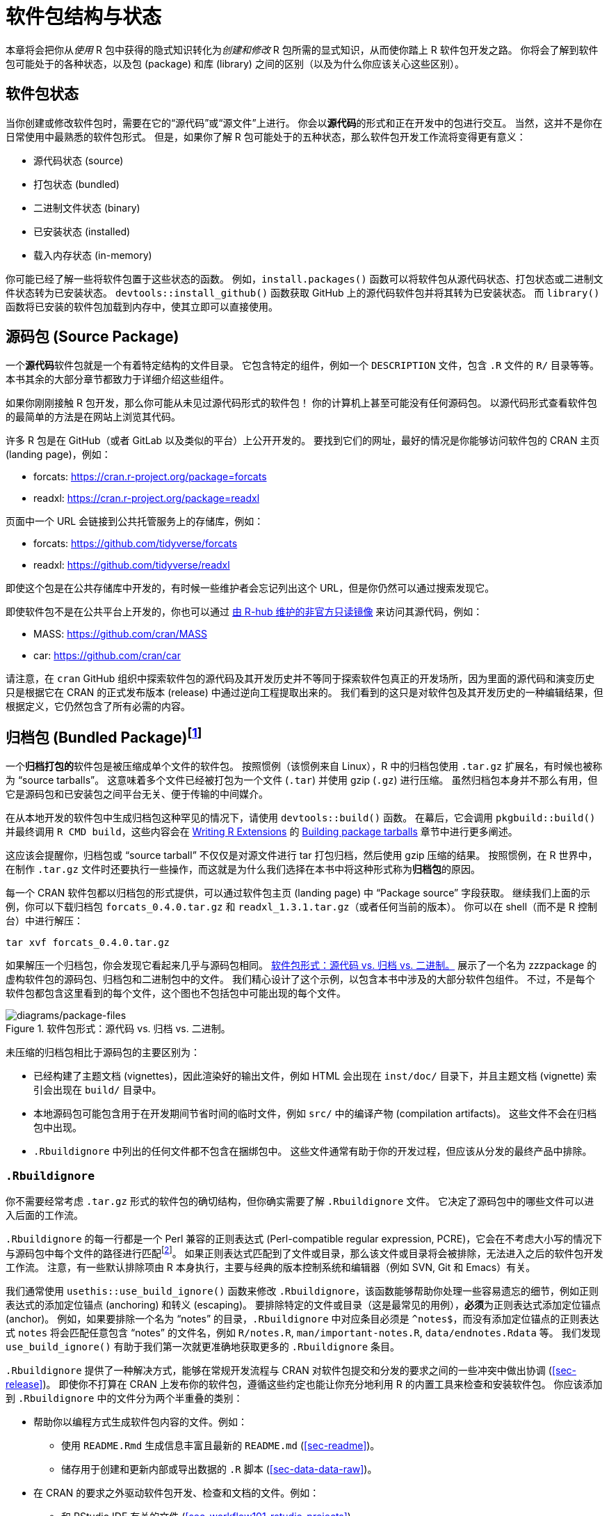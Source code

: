 [[sec-package-structure-state]]
= 软件包结构与状态
:description: 学习如何创建软件包（package），它是可分享、可复用和可重复的 R 代码。

本章将会把你从__使用__ R 包中获得的隐式知识转化为__创建和修改__ R 包所需的显式知识，从而使你踏上 R 软件包开发之路。 你将会了解到软件包可能处于的各种状态，以及包 (package) 和库 (library) 之间的区别（以及为什么你应该关心这些区别）。

[[sec-package-states]]
== 软件包状态

当你创建或修改软件包时，需要在它的“源代码”或“源文件”上进行。 你会以**源代码**的形式和正在开发中的包进行交互。 当然，这并不是你在日常使用中最熟悉的软件包形式。 但是，如果你了解 R 包可能处于的五种状态，那么软件包开发工作流将变得更有意义：

* 源代码状态 (source)
* 打包状态 (bundled)
* 二进制文件状态 (binary)
* 已安装状态 (installed)
* 载入内存状态 (in-memory)

你可能已经了解一些将软件包置于这些状态的函数。 例如，`+install.packages()+` 函数可以将软件包从源代码状态、打包状态或二进制文件状态转为已安装状态。 `+devtools::install_github()+` 函数获取 GitHub 上的源代码软件包并将其转为已安装状态。 而 `+library()+` 函数将已安装的软件包加载到内存中，使其立即可以直接使用。

[[sec-source-package]]
== 源码包 (Source Package)

一个**源代码**软件包就是一个有着特定结构的文件目录。 它包含特定的组件，例如一个 `+DESCRIPTION+` 文件，包含 `+.R+` 文件的 `+R/+` 目录等等。 本书其余的大部分章节都致力于详细介绍这些组件。

如果你刚刚接触 R 包开发，那么你可能从未见过源代码形式的软件包！ 你的计算机上甚至可能没有任何源码包。 以源代码形式查看软件包的最简单的方法是在网站上浏览其代码。

许多 R 包是在 GitHub（或者 GitLab 以及类似的平台）上公开开发的。 要找到它们的网址，最好的情况是你能够访问软件包的 CRAN 主页 (landing page)，例如：

* forcats: https://cran.r-project.org/package=forcats
* readxl: https://cran.r-project.org/package=readxl

页面中一个 URL 会链接到公共托管服务上的存储库，例如：

* forcats: https://github.com/tidyverse/forcats
* readxl: https://github.com/tidyverse/readxl

即使这个包是在公共存储库中开发的，有时候一些维护者会忘记列出这个 URL，但是你仍然可以通过搜索发现它。

即使软件包不是在公共平台上开发的，你也可以通过 https://docs.r-hub.io/#cranatgh[由 R-hub 维护的非官方只读镜像] 来访问其源代码，例如：

* MASS: https://github.com/cran/MASS
* car: https://github.com/cran/car

请注意，在 `+cran+` GitHub 组织中探索软件包的源代码及其开发历史并不等同于探索软件包真正的开发场所，因为里面的源代码和演变历史只是根据它在 CRAN 的正式发布版本 (release) 中通过逆向工程提取出来的。 我们看到的这只是对软件包及其开发历史的一种编辑结果，但根据定义，它仍然包含了所有必需的内容。

[[sec-bundled-package]]
== 归档包 (Bundled Package)footnote:[译者注："`归档`"一词在中国大陆的用语习惯中较少使用，但考虑 `+tar+` 的原意，确实有“为一个版本创建只读快照”的含义，和这里的 R 包相符。]

一个**归档打包的**软件包是被压缩成单个文件的软件包。 按照惯例（该惯例来自 Linux），R 中的归档包使用 `+.tar.gz+` 扩展名，有时候也被称为 "`source tarballs`"。 这意味着多个文件已经被打包为一个文件 (`+.tar+`) 并使用 gzip (`+.gz+`) 进行压缩。 虽然归档包本身并不那么有用，但它是源码包和已安装包之间平台无关、便于传输的中间媒介。

在从本地开发的软件包中生成归档包这种罕见的情况下，请使用 `+devtools::build()+` 函数。 在幕后，它会调用 `+pkgbuild::build()+` 并最终调用 `+R CMD build+`，这些内容会在 https://cran.r-project.org/doc/manuals/R-exts.html[Writing R Extensions] 的 https://cran.r-project.org/doc/manuals/R-exts.html#Building-package-tarballs[Building package tarballs] 章节中进行更多阐述。

这应该会提醒你，归档包或 "`source tarball`" 不仅仅是对源文件进行 tar 打包归档，然后使用 gzip 压缩的结果。 按照惯例，在 R 世界中，在制作 `+.tar.gz+` 文件时还要执行一些操作，而这就是为什么我们选择在本书中将这种形式称为**归档包**的原因。

每一个 CRAN 软件包都以归档包的形式提供，可以通过软件包主页 (landing page) 中 "`Package source`" 字段获取。 继续我们上面的示例，你可以下载归档包 `+forcats_0.4.0.tar.gz+` 和 `+readxl_1.3.1.tar.gz+`（或者任何当前的版本）。 你可以在 shell（而不是 R 控制台）中进行解压：

[source,bash]
----
tar xvf forcats_0.4.0.tar.gz
----

如果解压一个归档包，你会发现它看起来几乎与源码包相同。 <<fig-package-files>> 展示了一个名为 zzzpackage 的虚构软件包的源码包、归档包和二进制包中的文件。 我们精心设计了这个示例，以包含本书中涉及的大部分软件包组件。 不过，不是每个软件包都包含这里看到的每个文件，这个图也不包括包中可能出现的每个文件。

.软件包形式：源代码 vs. 归档 vs. 二进制。
[#fig-package-files]
image::diagrams/package-files.png[diagrams/package-files]

未压缩的归档包相比于源码包的主要区别为：

* 已经构建了主题文档 (vignettes)，因此渲染好的输出文件，例如 HTML 会出现在 `+inst/doc/+` 目录下，并且主题文档 (vignette) 索引会出现在 `+build/+` 目录中。
* 本地源码包可能包含用于在开发期间节省时间的临时文件，例如 `+src/+` 中的编译产物 (compilation artifacts)。 这些文件不会在归档包中出现。
* `+.Rbuildignore+` 中列出的任何文件都不包含在捆绑包中。 这些文件通常有助于你的开发过程，但应该从分发的最终产品中排除。

[[sec-rbuildignore]]
=== `+.Rbuildignore+`

你不需要经常考虑 `+.tar.gz+` 形式的软件包的确切结构，但你确实需要了解 `+.Rbuildignore+` 文件。 它决定了源码包中的哪些文件可以进入后面的工作流。

`+.Rbuildignore+` 的每一行都是一个 Perl 兼容的正则表达式 (Perl-compatible regular expression, PCRE)，它会在不考虑大小写的情况下与源码包中每个文件的路径进行匹配footnote:[要查看会参与匹配的所有文件路径的集合，请在软件包的顶层目录执行命令 `+dir(full.names = TRUE, recursive = TRUE, include.dirs = TRUE, all.files = TRUE)+`。]。 如果正则表达式匹配到了文件或目录，那么该文件或目录将会被排除，无法进入之后的软件包开发工作流。 注意，有一些默认排除项由 R 本身执行，主要与经典的版本控制系统和编辑器（例如 SVN, Git 和 Emacs）有关。

我们通常使用 `+usethis::use_build_ignore()+` 函数来修改 `+.Rbuildignore+`，该函数能够帮助你处理一些容易遗忘的细节，例如正则表达式的添加定位锚点 (anchoring) 和转义 (escaping)。 要排除特定的文件或目录（这是最常见的用例），**必须**为正则表达式添加定位锚点 (anchor)。 例如，如果要排除一个名为 "`notes`" 的目录，`+.Rbuildignore+` 中对应条目必须是 `+^notes$+`，而没有添加定位锚点的正则表达式 `+notes+` 将会匹配任意包含 "`notes`" 的文件名，例如 `+R/notes.R+`, `+man/important-notes.R+`, `+data/endnotes.Rdata+` 等。 我们发现 `+use_build_ignore()+` 有助于我们第一次就更准确地获取更多的 `+.Rbuildignore+` 条目。

`+.Rbuildignore+` 提供了一种解决方式，能够在常规开发流程与 CRAN 对软件包提交和分发的要求之间的一些冲突中做出协调 (<<sec-release>>)。 即使你不打算在 CRAN 上发布你的软件包，遵循这些约定也能让你充分地利用 R 的内置工具来检查和安装软件包。 你应该添加到 `+.Rbuildignore+` 中的文件分为两个半重叠的类别：

* 帮助你以编程方式生成软件包内容的文件。例如：
** 使用 `+README.Rmd+` 生成信息丰富且最新的 `+README.md+` (<<sec-readme>>)。
** 储存用于创建和更新内部或导出数据的 `+.R+` 脚本 (<<sec-data-data-raw>>)。
* 在 CRAN 的要求之外驱动软件包开发、检查和文档的文件。例如：
** 和 RStudio IDE 有关的文件 (<<sec-workflow101-rstudio-projects>>)。
** 使用 https://pkgdown.r-lib.org[pkgdown package] 生成的软件包网站 (<<sec-website>>)。
** 与持续集成/部署有关的配置文件 (<<sec-sw-dev-practices-ci>>)。

以下是一个 `+.Rbuildignore+` 文件非详尽的典型条目列表，来自 tidyverse 包：

....
^.*\.Rproj$         # 指定目录为 RStudio 项目的文件
^\.Rproj\.user$     # RStudio 使用的临时文件
^README\.Rmd$       # 用于生成 README.md 的 Rmd 文件
^LICENSE\.md$       # 许可证全文
^cran-comments\.md$ # CRAN 提交的评论意见
^data-raw$          # 用于创建软件包中包含的数据的代码
^pkgdown$           # 用于软件包网站的资源文件
^_pkgdown\.yml$     # 软件包网站的配置文件
^\.github$          # GitHub Actions 工作流
....

注意，上面的注释不能出现在实际的 `+.Rbuildignore+` 文件中，它们在这里只是为了说明文件作用。

当你需要向 `+.Rbuildignore+` 中添加文件时，我们会在书中提到。 请记住 `+usethis::use_build_ignore()+` 是管理这类文件的一种有吸引力的方法。 此外，许多 usethis 函数在添加一个应该列在 `+.Rbuildignore+` 中的文件时会自动处理这个问题。 例如 `+use_readme_rmd()+` 会将 "`^README\.Rmd$`" 添加到 `+.Rbuildignore+`。

[[sec-structure-binary]]
== 二进制包 (Binary Package)

如果你想把你的包分发给没有软件包开发工具的用户，则需要提供**二进制**包文件。 二进制包最主要的制作者和分发者是 CRAN，而不是单个维护者。 但是，即使你将分发包的责任委托给 CRAN，对于维护人员来说，理解二进制包的性质仍然很重要。

像一个捆绑包一样，一个二进制包是一个单独的文件。 但是与捆绑包不同，二进制包是特定于平台的，有两种基本类型：Windows 和 macOS。 （Linux 用户通常需要拥有从 `+.tar.gz+` 文件安装软件包所必须的工具，尽管 https://packagemanager.posit.co/[Posit Public Package Manager] 等资源的出现使得 Linux 用户能够像 Windows 和 macOS 用户一样访问并从二进制包安装。）

macOS 上的二进制包是以 `+.tgz+` 为后缀的文件，而 Windows 上的二进制包则以 `+.zip+` 作为文件后缀。 如果你需要制作一个二进制包，则需要在相关的平台上使用 `+devtools::build(binary = TRUE)+`。 在幕后，该函数调用 `+pkgbuild::build(binary= TRUE)+` 并且最终调用 `+R CMD INSTALL --build+`，这一命令会在 https://cran.r-project.org/doc/manuals/R-exts.html[Writing R Extensions] 中的 https://cran.r-project.org/doc/manuals/R-exts.html#Building-binary-packages[Building binary packages] 进行更详细的叙述。 如果你选择在 CRAN 上发布你的软件包 (<<sec-release>>)，你需要以归档包的形式提交软件包，然后 CRAN 会创建并分发包二进制包文件。

CRAN 软件包通常以二进制形式提供，适用于 macOS 和 Windows，且适用于 R 的当前、历史和（可能的）开发版本。 继续上面的例子，你可以下载如下所示的二进制包：

* macOS 上的 forcats：`+forcats_0.4.0.tgz+`
* Windows 上的 readxl：`+readxl_1.3.1.zip+`

实际上，当你调用 `+install.packages()+` 时，这就是在幕后通常会发生的一部分事情。

如果你解压一个二进制包，你会看到其内部结构和源码包或归档包非常不同。 <<fig-package-files>> 包含了二者的比较，所以现在是重温这个图的好时机。 以下是一些最显著的区别：

* `+R/+` 目录下不再有 `+.R+` 文件，而是有三个文件以高效的文件格式存储着解析后的函数。 这基本上是加载所有R代码然后用 `+save()+` 保存函数的结果。 （在此过程中会添加一些额外的元数据，以使函数加载过程尽可能快）。
* 一个 `+Meta/+` 目录中包含一些 `+.rds+` 文件。 这些文件中包含关于软件包的缓存元数据，例如帮助文档涵盖的主题以及 `+DESCRIPTION+` 文件的解析版本。 （你可以使用 `+readRDS()+` 来查看这些文件中的确切内容）。 这些文件通过缓存昂贵的计算结果使软件包加载过程更快。
* 实际的帮助内容出现在 `+help/+` 和 `+html/+` 中（不再出现在 `+man/+` 中）。
* 如果 `+src/+` 目录下有任何代码，那么现在会有一个 `+libs/+` 目录，其中包含代码编译后的结果。
* 如果 `+data/+` 目录下有任何数据对象，它们现在已经被转换为更高效的数据格式。
* `+inst/+` 目录下的内容被移动到顶层目录， 例如，主题文档 (vignette) 文件现在在 `+doc/+` 目录下。
* 一些文件和文件夹被删除了，例如 `+README.md+`、`+build/+`、`+tests/+` 和 `+vignettes/+`。

[[sec-installed-package]]
== 已安装的包 (Installed package)

一个**已安装的**软件包是一个二进制包，它被解压缩到一个软件包库中（在 <<sec-library>> 中进行了叙述）。 <<fig-installation>> 说明了安装包的多种方式，以及将软件包从一个状态转换为另一个状态的一些函数。 这个图表很复杂！ 在理想情况下，安装一个软件包需要将一组简单步骤串在一起：source -> bundle, bundle -> binary, binary -> installed。 然而在现实世界中，事情并没有那么简单，因为通常有（更快的）捷径可用。

.转换软件包状态的许多方法。
[#fig-installation]
image::diagrams/install-load.png[diagrams/install-load]

内置命令行工具 `+R CMD INSTALL+` 能够进行所有类型软件包的安装。 它可以从源文件、归档包（也称为 source tarball）或者二进制包进行安装。 要了解更多详细信息，请参阅 https://cran.r-project.org/doc/manuals/R-admin.html[R Installation and Administration] 中的 https://cran.r-project.org/doc/manuals/R-admin.html#Installing-packages[Installing packages section]。 与 `+devtools::build()+` 一样，devtools 提供了一个封装函数 `+devtools::install()+`，能够使 `+R CMD INSTALL+` 在 R session 中可用。

[TIP]
.RStudio
====
RStudio 可以通过 _Build_ 窗格中的 _Install_ 和 _More_ 下拉菜单和 _Build_ 菜单中的 _Install Package_ 来帮助你安装你正在开发中的软件包。
====

可以理解的是，大多数用户喜欢在舒适的 R session 中直接从 CRAN 安装包。 内置函数 `+install.packages()+` 满足了这一需求。 它可以下载各种形式的包，安装它，并可选地处理依赖项的安装。

然而，从 R session 中安装 R 包的便利性是有代价的。 正如你所预料的那样，重新安装当前 session 中正在使用的包可能会有点困难。 实际上 `+install.packages()+` 在大多数情况下都是有效的，但有时不行，特别是在 Windows 上安装带有编译代码的 R 包时。 由于 Windows 上的文件句柄是锁定的，尝试安装正在使用的软件包的新版本可能会导致安装损坏，其中软件包的 R 代码已经更新，但其编译代码没有更新。 在进行故障排除时，Windows 用户应该努力在一个干净的 R session 中安装软件包，并加载尽可能少的软件包。

pak 软件包 (https://pak.r-lib.org/) 是一个相对较新的包（在本书写作时），它提供了一个很有前途的 `+install.packages()+` 的替代方案，另外还有其它更专业的函数可以替代，例如 `+devtools::install_github()+`。 现在就全面推荐使用 pak 来满足你素有的软件包安装需求还为时过早，但是我们肯定会在个人工作流程中越来越多地使用它。 pak 的旗舰功能之一是它很好地解决了上面描述的 "`locked DLL`" 问题，即在 Windows 上用编译后的代码进行软件包更新。 当你更加深入地了解软件包开发时，你会发现自己在完成一套全新的任务，例如从开发分支中安装依赖项，或仔细检查包依赖树。 pak 为此和许多其它相关任务提供了一个丰富的工具包。 我们预测，pak 将很快成为我们如何安装软件包（以及更多任务）的官方建议。

然而，在此期间，我们先来描述__现状__。 devtools 长期以来提供了一系列 `+install_*()+` 函数来解决 `+install.packages()+` 无法满足的一些需求，或者使现有功能更加容易使用。 这些函数实际上保存在 https://remotes.r-lib.org[remotes 软件包] 中，并由 devtools 重新导出供使用。 （考虑到我们上面所说的，remotes 包很可能会被取代，取而代之的是 pak 包，但我们还没有完全做到这一点。）

[source,r,cell-code]
----
library(remotes)

funs <- as.character(lsf.str("package:remotes"))
grep("^install_.+", funs, value = TRUE)
#>  [1] "install_bioc"      "install_bitbucket" "install_cran"     
#>  [4] "install_deps"      "install_dev"       "install_git"      
#>  [7] "install_github"    "install_gitlab"    "install_local"    
#> [10] "install_remote"    "install_svn"       "install_url"      
#> [13] "install_version"
----

`+install_github()+` 是这些函数中最有用的，也在 <<fig-installation>> 中列出了。 它是一系列函数的旗舰示例，这些函数可以从非 CRAN 的远程位置下载包，并执行安装包及其依赖项所需的任何操作。 devtools/remotes 的其余 `+install_*()+` 函数旨在使那些能够通过基础工具在技术上实现的事情变得更加简单或明确，例如 `+install_version()+`，它安装特定版本的 CRAN 软件包。

类似于在 <<sec-rbuildignore>> 中描述的 `+.Rbuildignore+`，`+.Rinstignore+` 允许你将文件保存在归档包中，但是不保存在已安装的包中。 然而，和 `+.Rbuildignore+` 相比，这一功能是相当模糊且很少使用的。

== 内存中的包 (In-memory package)

我们终于讲到了一个每个使用 R 的人都熟悉的命令：

[source,r,cell-code]
----
library(usethis)
----

假设你已经安装了 usethis，这个函数调用会使得 usethis 包的所有函数都能够使用，也就是说，我们现在可以直接执行函数：

[source,r,cell-code]
----
create_package("/path/to/my/coolpackage")
----

usethis 包现在已经被载入了内存，实际上，它也被附加到了搜索路径中。 在编写脚本时，载入和附加软件包之间的区别并不重要，但是当你编写软件包时却非常重要。 你将在 <<sec-dependencies-attach-vs-load>> 中了解到它们之间的区别和重要性。

`+library()+` 并不是迭代地调整和测试驱动一个软件包的好方法，因为它只对已安装的包起作用。 在 <<sec-workflow101-load-all>> 中你将会了解到 `+devtools::load_all()+` 是如何通过允许你直接将源码包加载到内存中来加速开发的。

[[sec-library]]
== 软件包库 (Package libraries)

我们刚刚讨论了 `+library()+` 函数，它的名称源于其功能。 当你调用 `+library(somepackage)+` 时，R 会在当前的所有**库**中查找一个叫做“somepackage”的已安装包，如果查找成功，R 会使得 somepackage 包变得可用。

在 R 中，一个**库**就是一个包含了许多已安装软件包的目录，有点像藏书的图书馆。 不幸的是，在 R 的世界，我们会经常遇到“库 (library)”和“包 (package)”这两个词的混淆用法。 例如，delyr 实际上是一个包 (package)，但是也有人通常将其称为一个库 (library) 造成这种混乱的原因有几个。 首先，R 的术语有争议地违背了更广泛的编程惯例，"`库 (library)`"的通常含义更接近于我们所说的“包 (package)”。 `+library()+` 函数的名称可能会强化这一错误的关联。 最后，这种词汇错误通常是无害的，因此 R 用户很容易养成错误的习惯，然而指出这个错误的人会看起来像是令人无法忍受的学究。 但是最重要的事实是：

____
我们使用 `+library()+` 函数来加载footnote:[好吧，实际上 `+library()+` 会加载并附加一个软件包，不过这是 <<sec-dependencies-attach-vs-load>> 的主题。]一个**软件包**。
____

当你参与软件包开发中时，这两者的区别时重要且有用的。

你的计算机上可以有多个库。 事实上，你们中的很多人已经这样做了，尤其是 Windows 用户。 你可以使用 `+.libPaths()+` 来查看当前处于活动状态的库。 以下是在 Windows 中该函数的输出结果：

[source,r,cell-code]
----
# on Windows
.libPaths()
#> [1] "C:/Users/jenny/Documents/R/win-library/4.2"
#> [2] "C:/Program Files/R/R-4.2.2/library"

lapply(.libPaths(), list.dirs, recursive = FALSE, full.names = FALSE)
#> [[1]]
#>   [1] "abc"           "anytime"       "askpass"       "assertthat"   
#>  ...
#> [145] "zeallot"      
#> 
#> [[2]]
#>  [1] "base"         "boot"         "class"        "cluster"     
#>  [5] "codetools"    "compiler"     "datasets"     "foreign"     
#>  [9] "graphics"     "grDevices"    "grid"         "KernSmooth"  
#> [13] "lattice"      "MASS"         "Matrix"       "methods"     
#> [17] "mgcv"         "nlme"         "nnet"         "parallel"    
#> [21] "rpart"        "spatial"      "splines"      "stats"       
#> [25] "stats4"       "survival"     "tcltk"        "tools"       
#> [29] "translations" "utils"
----

以下是在 macOS 中的表现（你的输出内容可能有所不同）：

[source,r,cell-code]
----
# on macOS
.libPaths()
#> [1] "/Users/jenny/Library/R/arm64/4.2/library"
#> [2] "/Library/Frameworks/R.framework/Versions/4.2-arm64/Resources/library"

lapply(.libPaths(), list.dirs, recursive = FALSE, full.names = FALSE)
#> [[1]]
#>    [1] "abc"                  "abc.data"             "abind"                
#>  ...
#> [1033] "Zelig"                "zip"                  "zoo"                 
#> 
#> [[2]]
#>  [1] "base"         "boot"         "class"        "cluster"     
#>  [5] "codetools"    "compiler"     "datasets"     "foreign"     
#>  [9] "graphics"     "grDevices"    "grid"         "KernSmooth"  
#> [13] "lattice"      "MASS"         "Matrix"       "methods"     
#> [17] "mgcv"         "nlme"         "nnet"         "parallel"    
#> [21] "rpart"        "spatial"      "splines"      "stats"       
#> [25] "stats4"       "survival"     "tcltk"        "tools"       
#> [29] "translations" "utils"
----

在这两种情况下，我们都看到了两个活动的库，查询顺序如下：

[arabic]
. 用户库
. 系统级或全局级的库

这样的设置在 Windows 中是典型设置，但在 macOS 和 Linux 上通常需要手动配置footnote:[如果想知道更多的详细信息，请参阅 _What They Forgot To Teach You About R_ 中的 https://rstats.wtf/maintaining-r#how-to-transfer-your-library-when-updating-r[Maintaining R section], _R Installation and Administration_ 中的 https://rstudio.github.io/r-manuals/r-admin/Add-on-packages.html#managing-libraries[Managing Libraries] 以及使用 `+?Startup+` 和 `+?.libPaths+` 查看 R 的帮助文档。]。 在该设置下，从 CRAN（或其它源）或本地开发中安装的附加软件包会被保存到用户库中。 和上面一样，macOS 系统是我们主要的开发机器，并且安装了很多软件包（大约 1000 个），而 Windows 系统只是偶尔会被使用，而且要简朴得多。 R 附带的基础和推荐软件包的核心集合位于系统级库中，这一点在所有操作系统上是相同的。 这种分离对许多开发人员来说很有吸引力，例如能够使得清理附加软件包变得更容易，且不会干扰 base R 的安装。

如果你使用 macOS 或 Linux，并且只看到了一个库，你不需要紧急更改任何内容。 但是下次升级 R 时，请考虑创建一个用户级库。 默认情况下，R 会在环境变量 `+R_LIBS_USER+` 存储的路径中查找用户库路径，在 macOS 中该环境变量默认为 `+~/Library/R/m/x.y/library,+`，而在 Linux 中则默认是 `+~/R/m-library/x.y+`（其中 `+m+` 是对 CPU 架构的简明描述，而 `+x.y+` 是 R 版本号）。 你可以通过 `+Sys.getenv("R_LIBS_USER")+` 来查看当前的用户库路径。 默认情况下，这些目录不存在，必须通过创建目录来启用它们。 当你安装一个新版本的 R 时，在安装任何软件包之前，请使用 `+dir.create(Sys.getenv("R_LIBS_USER"), recursive = TRUE)+` 在默认位置上创建一个用户库。 现在，你将拥有如上所示的库设置。 或者，你也可以在其它任何地方设置一个用户库，并通过在 `+.Renviron+` 中设置 `+R_LIBS_USER+` 环境变量来告诉 R 用户库的位置。 编辑你的 `+.Renviron+` 文件的最简单方法是使用 `+usethis::edit_r_environ()+`，如果文件不存在，这一函数将会创建该文件，并打开它进行编辑。

这些库的文件路径也清楚地表明它们与特定版本的 R（在本书写作时是 4.2.x）相关联，这是常见的情况。 这一特点反映并强调了这样一个事实，当你将 R 从 4.1 更新到 4.2 ，即在**次要**版本号上进行更新时，你需要重新安装软件包。 对于在**补丁**版本号上的更新，例如从 4.2.1 更新到 4.2.2 时，通常不需要重新安装软件包。

随着你开始越来越精密和复杂地使用 R，开始更有目的地管理软件包库是很正常的。 例如，像 https://rstudio.github.io/renv/[renv]（以及它的前身 https://rstudio.github.io/packrat/[packrat]）这样的工具能够自动化管理特定于项目的库。 这对于使数据产品具有可复制性、可移植性和相互隔离性来说十分重要。 软件包开发者可能会在库搜索路径前添加一个临时库，其中包含一组特定版本的包，以便在不影响其它日常工作的情况下探索向后和向前兼容性问题。 反向依赖检查 (Reverse dependency checks) 是我们显式管理库搜索路径的另一个例子。

以下是按范围和持久性排序的一些主要开关，用于控制哪些库处于活动状态：

* 环境变量，例如 `+R_LIBS+` 和 `+R_LIBS_USER+`，它们在 R 启动时被查询；
* 调用 `+.libPaths()+` 时传入一个或多个文件路径作为库路径；
* 通过 `+withr::with_libpaths()+` 使用临时更改的库搜索路径执行小段代码；
* 函数的参数，例如 `+install.packages(lib =)+` 以及 `+library(lib.loc =)+`。

最后，重要的是要注意 `+library()+` 永远不应该在**软件包内**使用。 软件包和脚本依赖于不同的机制来声明它们的依赖关系，这是你需要在心智模型和习惯中做出的最大调整之一。 我们会在 <<sec-description-imports-suggests>> 和 <<sec-dependencies-in-practice>> 中详细讨论这一主题。
